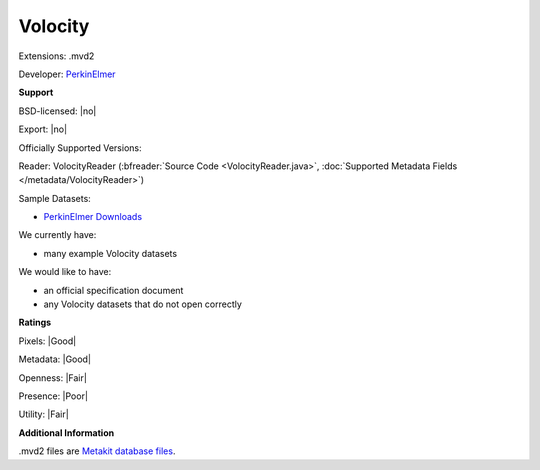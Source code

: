 .. index:: Volocity
.. index:: .mvd2

Volocity
===============================================================================

Extensions: .mvd2

Developer: `PerkinElmer <https://www.perkinelmer.com>`_


**Support**


BSD-licensed: |no|

Export: |no|

Officially Supported Versions: 

Reader: VolocityReader (:bfreader:`Source Code <VolocityReader.java>`, :doc:`Supported Metadata Fields </metadata/VolocityReader>`)



Sample Datasets:

- `PerkinElmer Downloads <http://cellularimaging.perkinelmer.com/downloads/>`_

We currently have:

* many example Volocity datasets

We would like to have:

* an official specification document 
* any Volocity datasets that do not open correctly

**Ratings**


Pixels: |Good|

Metadata: |Good|

Openness: |Fair|

Presence: |Poor|

Utility: |Fair|

**Additional Information**


.mvd2 files are `Metakit database files <https://wiki.tcl-lang.org/page/Metakit/>`_.
